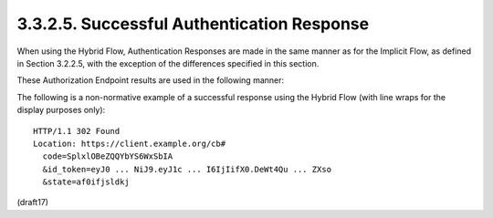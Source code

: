 3.3.2.5.  Successful Authentication Response
~~~~~~~~~~~~~~~~~~~~~~~~~~~~~~~~~~~~~~~~~~~~~~~~~~~~~~~~

When using the Hybrid Flow, 
Authentication Responses are made in the same manner as for the Implicit Flow, 
as defined in Section 3.2.2.5, 
with the exception of the differences specified in this section.

These Authorization Endpoint results are used in the following manner:

.. glossary::

    access_token
        OAuth 2.0 Access Token. 

        This is returned when the :term:`response_type` value used is :term:`code token`, 
        or :term:`code id_token token`. 
        (A :term:`token_type` value is also returned in the same cases.)

    id_token
        ID Token. 

        This is returned when the :term:`response_type` value used 
        is :term:`code id_token` or :term:`code id_token token`.

    code
        Authorization Code. 

        This is always returned when using the Hybrid Flow.

The following is a non-normative example of a successful response using the Hybrid Flow (with line wraps for the display purposes only):

::

  HTTP/1.1 302 Found
  Location: https://client.example.org/cb#
    code=SplxlOBeZQQYbYS6WxSbIA
    &id_token=eyJ0 ... NiJ9.eyJ1c ... I6IjIifX0.DeWt4Qu ... ZXso
    &state=af0ifjsldkj

(draft17)

